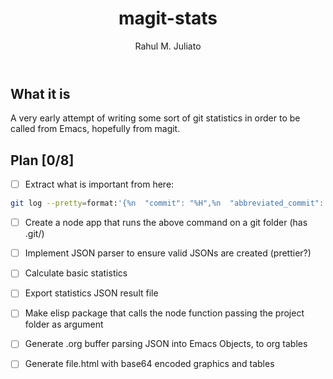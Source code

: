 #+TITLE: magit-stats
#+AUTHOR: Rahul M. Juliato


** What it is
A very early attempt of writing some sort of git statistics in order
to be called from Emacs, hopefully from magit.


** Plan [0/8]
- [ ] Extract what is important from here:
#+BEGIN_SRC bash
git log --pretty=format:'{%n  "commit": "%H",%n  "abbreviated_commit": "%h",%n  "tree": "%T",%n  "abbreviated_tree": "%t",%n  "parent": "%P",%n  "abbreviated_parent": "%p",%n  "refs": "%D",%n  "encoding": "%e",%n  "subject": "%s",%n  "sanitized_subject_line": "%f",%n  "body": "%b",%n  "commit_notes": "%N",%n  "verification_flag": "%G?",%n  "signer": "%GS",%n  "signer_key": "%GK",%n  "author": {%n    "name": "%aN",%n    "email": "%aE",%n    "date": "%aD"%n  },%n  "commiter": {%n    "name": "%cN",%n    "email": "%cE",%n    "date": "%cD"%n  }%n},'`
#+END_SRC

- [ ] Create a node app that runs the above command on a git folder (has .git/)

- [ ] Implement JSON parser to ensure valid JSONs are created (prettier?)

- [ ] Calculate basic statistics

- [ ] Export statistics JSON result file

- [ ] Make elisp package that calls the node function passing the project folder as argument

- [ ] Generate .org buffer parsing JSON into Emacs Objects, to org tables

- [ ] Generate file.html with base64 encoded graphics and tables

